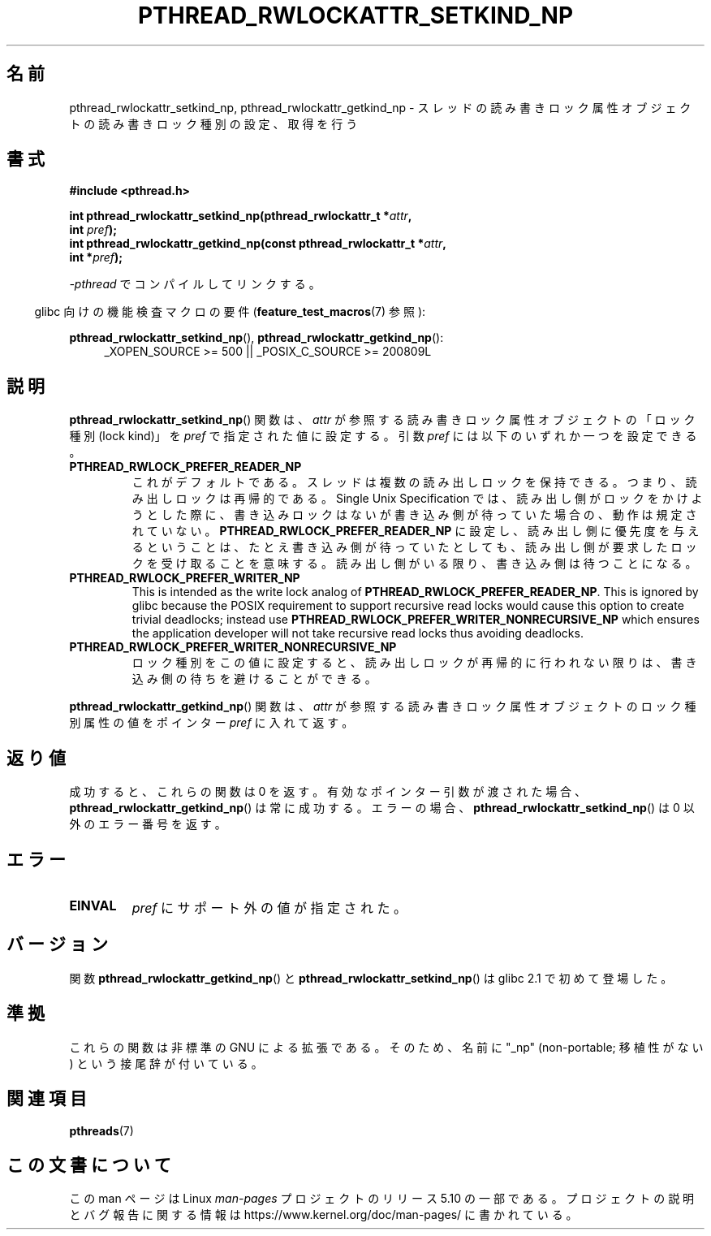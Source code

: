 .\"Copyright (c) 2010 Novell Inc., written by Robert Schweikert
.\"
.\" %%%LICENSE_START(VERBATIM)
.\" Permission is granted to make and distribute verbatim copies of this
.\" manual provided the copyright notice and this permission notice are
.\" preserved on all copies.
.\"
.\" Permission is granted to copy and distribute modified versions of this
.\" manual under the conditions for verbatim copying, provided that the
.\" entire resulting derived work is distributed under the terms of a
.\" permission notice identical to this one.
.\"
.\" Since the Linux kernel and libraries are constantly changing, this
.\" manual page may be incorrect or out-of-date.  The author(s) assume no
.\" responsibility for errors or omissions, or for damages resulting from
.\" the use of the information contained herein.  The author(s) may not
.\" have taken the same level of care in the production of this manual,
.\" which is licensed free of charge, as they might when working
.\" professionally.
.\"
.\" Formatted or processed versions of this manual, if unaccompanied by
.\" the source, must acknowledge the copyright and authors of this work.
.\" %%%LICENSE_END
.\"
.\"*******************************************************************
.\"
.\" This file was generated with po4a. Translate the source file.
.\"
.\"*******************************************************************
.TH PTHREAD_RWLOCKATTR_SETKIND_NP 3 2020\-08\-13 "Linux Programmer's Manual" 
.SH 名前
pthread_rwlockattr_setkind_np, pthread_rwlockattr_getkind_np \-
スレッドの読み書きロック属性オブジェクトの読み書きロック種別の設定、取得を行う
.SH 書式
.nf
\fB#include <pthread.h>\fP
.PP
\fBint pthread_rwlockattr_setkind_np(pthread_rwlockattr_t *\fP\fIattr\fP\fB,\fP
\fB                                   int \fP\fIpref\fP\fB);\fP
\fBint pthread_rwlockattr_getkind_np(const pthread_rwlockattr_t *\fP\fIattr\fP\fB,\fP
\fB                                   int *\fP\fIpref\fP\fB);\fP
.PP
\fI\-pthread\fP でコンパイルしてリンクする。
.PP
.fi
.RS -4
glibc 向けの機能検査マクロの要件 (\fBfeature_test_macros\fP(7)  参照):
.RE
.PP
\fBpthread_rwlockattr_setkind_np\fP(), \fBpthread_rwlockattr_getkind_np\fP():
.br
.RS 4
.ad l
_XOPEN_SOURCE\ >=\ 500 || _POSIX_C_SOURCE >= 200809L
.RE
.ad
.SH 説明
\fBpthread_rwlockattr_setkind_np\fP() 関数は、 \fIattr\fP が参照する読み書きロック属性オブジェクトの「ロック種別
(lock kind)」を \fIpref\fP で指定された値に設定する。 引数 \fIpref\fP には以下のいずれか一つを設定できる。
.TP 
\fBPTHREAD_RWLOCK_PREFER_READER_NP\fP
これがデフォルトである。 スレッドは複数の読み出しロックを保持できる。 つまり、読み出しロックは再帰的である。 Single Unix
Specification では、 読み出し側がロックをかけようとした際に、書き込みロックはないが書き込み側が待っていた場合の、動作は規定されていない。
\fBPTHREAD_RWLOCK_PREFER_READER_NP\fP に設定し、読み出し側に優先度を与えるということは、
たとえ書き込み側が待っていたとしても、読み出し側が要求したロックを受け取ることを意味する。 読み出し側がいる限り、書き込み側は待つことになる。
.TP 
\fBPTHREAD_RWLOCK_PREFER_WRITER_NP\fP
.\" ---
.\" Here is the relevant wording:
.\"
.\"     A thread may hold multiple concurrent read locks on rwlock (that is,
.\"     successfully call the pthread_rwlock_rdlock() function n times). If
.\"     so, the thread must perform matching unlocks (that is, it must call
.\"     the pthread_rwlock_unlock() function n times).
.\"
.\" By making write-priority work correctly, I broke the above requirement,
.\" because I had no clue that recursive read locks are permissible.
.\"
.\" If a thread which holds a read lock tries to acquire another read lock,
.\" and now one or more writers is waiting for a write lock, then the algorithm
.\" will lead to an obvious deadlock. The reader will be suspended, waiting for
.\" the writers to acquire and release the lock, and the writers will be
.\" suspended waiting for every existing read lock to be released.
.\" ---
.\" https://pubs.opengroup.org/onlinepubs/9699919799/functions/pthread_rwlock_rdlock.html
.\" https://sourceware.org/legacy-ml/libc-alpha/2000-01/msg00055.html
.\" https://sourceware.org/bugzilla/show_bug.cgi?id=7057
This is intended as the write lock analog of
\fBPTHREAD_RWLOCK_PREFER_READER_NP\fP.  This is ignored by glibc because the
POSIX requirement to support recursive read locks would cause this option to
create trivial deadlocks; instead use
\fBPTHREAD_RWLOCK_PREFER_WRITER_NONRECURSIVE_NP\fP which ensures the
application developer will not take recursive read locks thus avoiding
deadlocks.
.TP 
\fBPTHREAD_RWLOCK_PREFER_WRITER_NONRECURSIVE_NP\fP
ロック種別をこの値に設定すると、 読み出しロックが再帰的に行われない限りは、 書き込み側の待ちを避けることができる。
.PP
\fBpthread_rwlockattr_getkind_np\fP() 関数は、 \fIattr\fP
が参照する読み書きロック属性オブジェクトのロック種別属性の値をポインター \fIpref\fP に入れて返す。
.SH 返り値
成功すると、これらの関数は 0 を返す。 有効なポインター引数が渡された場合、 \fBpthread_rwlockattr_getkind_np\fP()
は常に成功する。 エラーの場合、 \fBpthread_rwlockattr_setkind_np\fP() は 0 以外のエラー番号を返す。
.SH エラー
.TP 
\fBEINVAL\fP
\fIpref\fP にサポート外の値が指定された。
.SH バージョン
関数 \fBpthread_rwlockattr_getkind_np\fP() と \fBpthread_rwlockattr_setkind_np\fP() は
glibc 2.1 で初めて登場した。
.SH 準拠
これらの関数は非標準の GNU による拡張である。 そのため、名前に "_np" (non\-portable; 移植性がない)
という接尾辞が付いている。
.SH 関連項目
\fBpthreads\fP(7)
.SH この文書について
この man ページは Linux \fIman\-pages\fP プロジェクトのリリース 5.10 の一部である。プロジェクトの説明とバグ報告に関する情報は
\%https://www.kernel.org/doc/man\-pages/ に書かれている。
